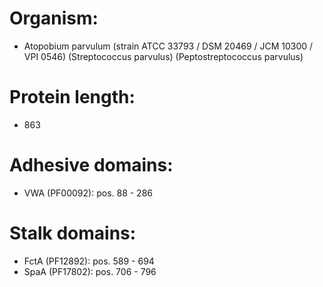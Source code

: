 * Organism:
- Atopobium parvulum (strain ATCC 33793 / DSM 20469 / JCM 10300 / VPI 0546) (Streptococcus parvulus) (Peptostreptococcus parvulus)
* Protein length:
- 863
* Adhesive domains:
- VWA (PF00092): pos. 88 - 286
* Stalk domains:
- FctA (PF12892): pos. 589 - 694
- SpaA (PF17802): pos. 706 - 796

